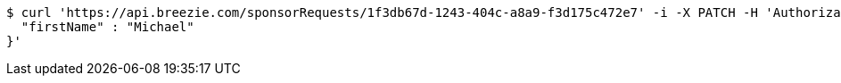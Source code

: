 [source,bash]
----
$ curl 'https://api.breezie.com/sponsorRequests/1f3db67d-1243-404c-a8a9-f3d175c472e7' -i -X PATCH -H 'Authorization: Bearer: 0b79bab50daca910b000d4f1a2b675d604257e42' -H 'Content-Type: application/json;charset=UTF-8' -d '{
  "firstName" : "Michael"
}'
----
